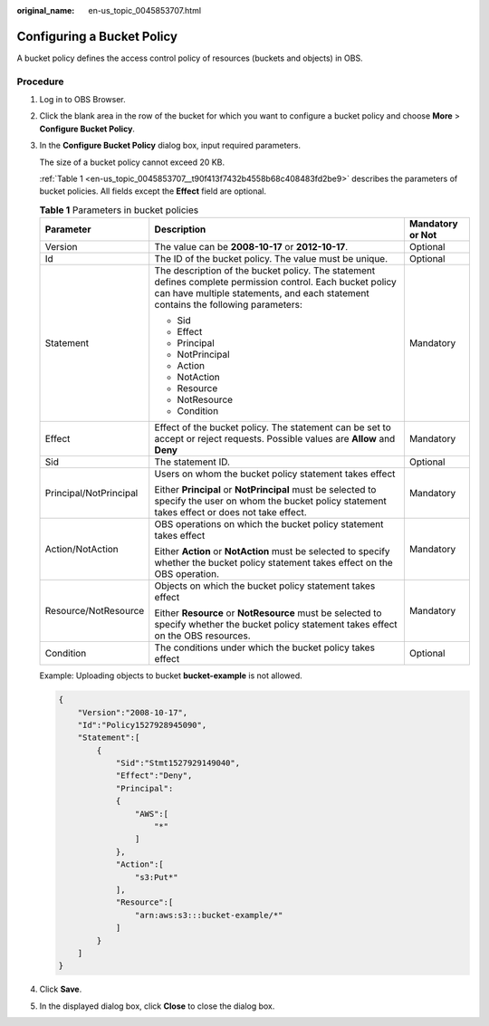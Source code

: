 :original_name: en-us_topic_0045853707.html

.. _en-us_topic_0045853707:

Configuring a Bucket Policy
===========================

A bucket policy defines the access control policy of resources (buckets and objects) in OBS.

Procedure
---------

#. Log in to OBS Browser.

#. Click the blank area in the row of the bucket for which you want to configure a bucket policy and choose **More** > **Configure Bucket Policy**.

#. In the **Configure Bucket Policy** dialog box, input required parameters.

   The size of a bucket policy cannot exceed 20 KB.

   :ref:`Table 1 <en-us_topic_0045853707__t90f413f7432b4558b68c408483fd2be9>` describes the parameters of bucket policies. All fields except the **Effect** field are optional.

   .. _en-us_topic_0045853707__t90f413f7432b4558b68c408483fd2be9:

   .. table:: **Table 1** Parameters in bucket policies

      +------------------------+-------------------------------------------------------------------------------------------------------------------------------------------------------------------------------------------------+-----------------------+
      | Parameter              | Description                                                                                                                                                                                     | Mandatory or Not      |
      +========================+=================================================================================================================================================================================================+=======================+
      | Version                | The value can be **2008-10-17** or **2012-10-17**.                                                                                                                                              | Optional              |
      +------------------------+-------------------------------------------------------------------------------------------------------------------------------------------------------------------------------------------------+-----------------------+
      | Id                     | The ID of the bucket policy. The value must be unique.                                                                                                                                          | Optional              |
      +------------------------+-------------------------------------------------------------------------------------------------------------------------------------------------------------------------------------------------+-----------------------+
      | Statement              | The description of the bucket policy. The statement defines complete permission control. Each bucket policy can have multiple statements, and each statement contains the following parameters: | Mandatory             |
      |                        |                                                                                                                                                                                                 |                       |
      |                        | -  Sid                                                                                                                                                                                          |                       |
      |                        | -  Effect                                                                                                                                                                                       |                       |
      |                        | -  Principal                                                                                                                                                                                    |                       |
      |                        | -  NotPrincipal                                                                                                                                                                                 |                       |
      |                        | -  Action                                                                                                                                                                                       |                       |
      |                        | -  NotAction                                                                                                                                                                                    |                       |
      |                        | -  Resource                                                                                                                                                                                     |                       |
      |                        | -  NotResource                                                                                                                                                                                  |                       |
      |                        | -  Condition                                                                                                                                                                                    |                       |
      +------------------------+-------------------------------------------------------------------------------------------------------------------------------------------------------------------------------------------------+-----------------------+
      | Effect                 | Effect of the bucket policy. The statement can be set to accept or reject requests. Possible values are **Allow** and **Deny**                                                                  | Mandatory             |
      +------------------------+-------------------------------------------------------------------------------------------------------------------------------------------------------------------------------------------------+-----------------------+
      | Sid                    | The statement ID.                                                                                                                                                                               | Optional              |
      +------------------------+-------------------------------------------------------------------------------------------------------------------------------------------------------------------------------------------------+-----------------------+
      | Principal/NotPrincipal | Users on whom the bucket policy statement takes effect                                                                                                                                          | Mandatory             |
      |                        |                                                                                                                                                                                                 |                       |
      |                        | Either **Principal** or **NotPrincipal** must be selected to specify the user on whom the bucket policy statement takes effect or does not take effect.                                         |                       |
      +------------------------+-------------------------------------------------------------------------------------------------------------------------------------------------------------------------------------------------+-----------------------+
      | Action/NotAction       | OBS operations on which the bucket policy statement takes effect                                                                                                                                | Mandatory             |
      |                        |                                                                                                                                                                                                 |                       |
      |                        | Either **Action** or **NotAction** must be selected to specify whether the bucket policy statement takes effect on the OBS operation.                                                           |                       |
      +------------------------+-------------------------------------------------------------------------------------------------------------------------------------------------------------------------------------------------+-----------------------+
      | Resource/NotResource   | Objects on which the bucket policy statement takes effect                                                                                                                                       | Mandatory             |
      |                        |                                                                                                                                                                                                 |                       |
      |                        | Either **Resource** or **NotResource** must be selected to specify whether the bucket policy statement takes effect on the OBS resources.                                                       |                       |
      +------------------------+-------------------------------------------------------------------------------------------------------------------------------------------------------------------------------------------------+-----------------------+
      | Condition              | The conditions under which the bucket policy takes effect                                                                                                                                       | Optional              |
      +------------------------+-------------------------------------------------------------------------------------------------------------------------------------------------------------------------------------------------+-----------------------+

   Example: Uploading objects to bucket **bucket-example** is not allowed.

   .. code-block::

      {
          "Version":"2008-10-17",
          "Id":"Policy1527928945090",
          "Statement":[
              {
                  "Sid":"Stmt1527929149040",
                  "Effect":"Deny",
                  "Principal":
                  {
                      "AWS":[
                          "*"
                      ]
                  },
                  "Action":[
                      "s3:Put*"
                  ],
                  "Resource":[
                      "arn:aws:s3:::bucket-example/*"
                  ]
              }
          ]
      }

#. Click **Save**.

#. In the displayed dialog box, click **Close** to close the dialog box.
